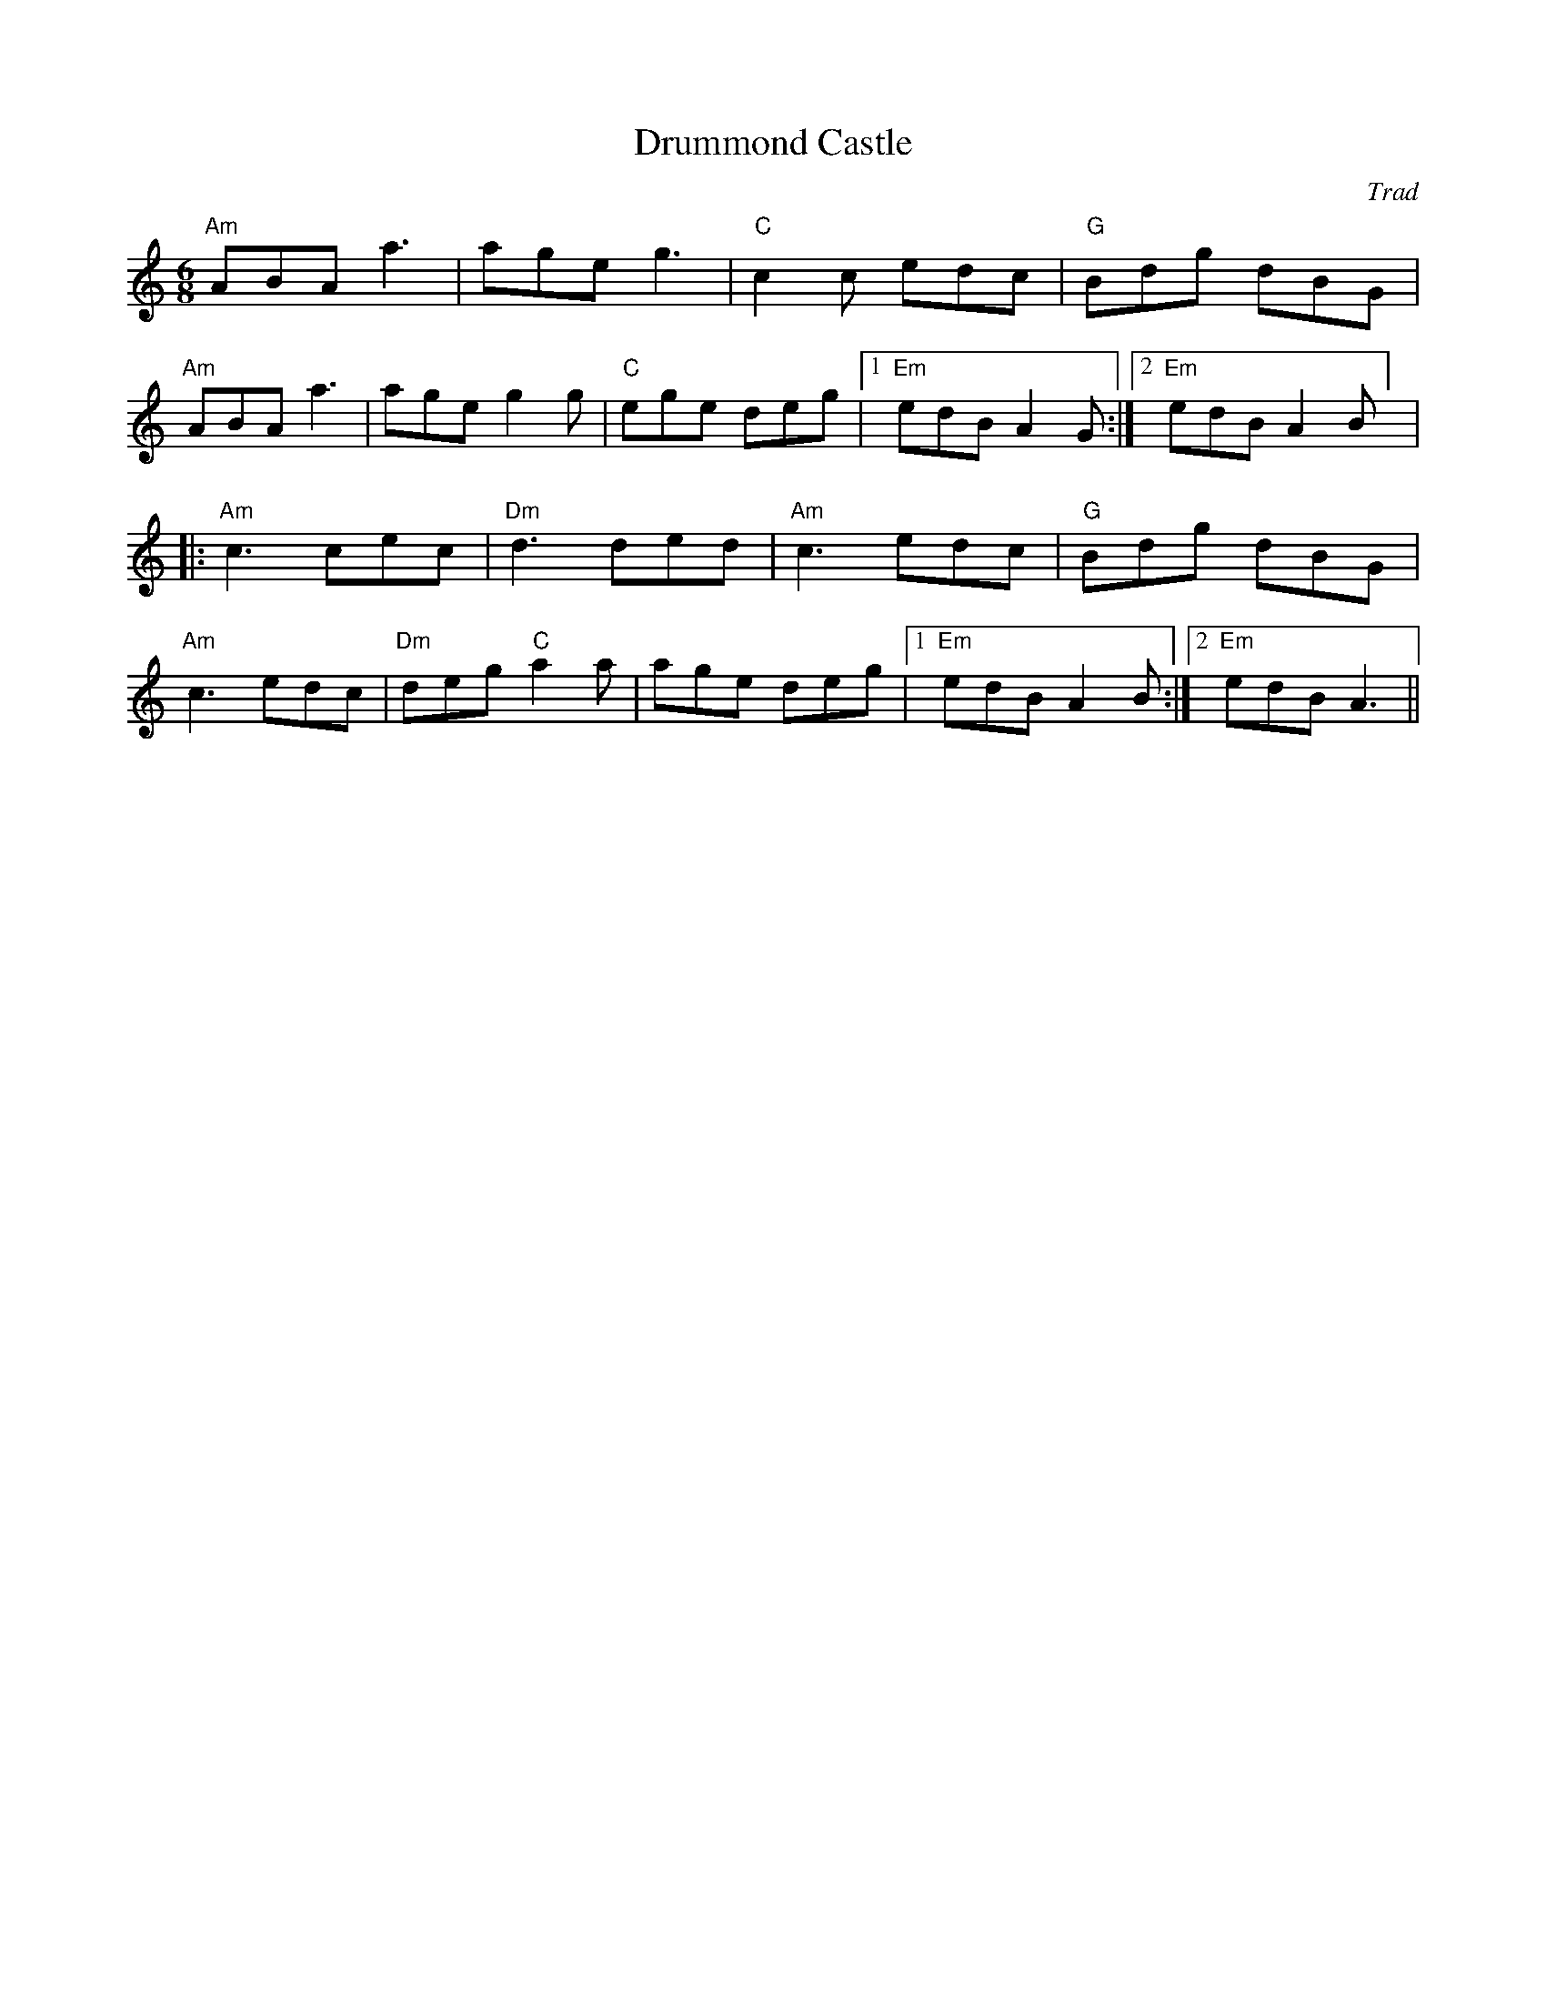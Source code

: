 X: 1
T: Drummond Castle
R: Jig
C: Trad
M: 6/8
L: 1/8
K: Amin
r: 32
"Am" ABA a3 | age g3| "C" c2 c edc | "G" Bdg dBG |
"Am" ABA a3| age g2 g | "C" ege deg |1 "Em" edB A2G :|2 "Em" edB A2B ] |
|: "Am" c3 cec| "Dm" d3 ded| "Am"c3 edc| "G" Bdg dBG|
"Am" c3 edc|"Dm"deg "C"a2 a|age  deg|1 "Em" edB A2 B:|2 "Em" edB A3||
